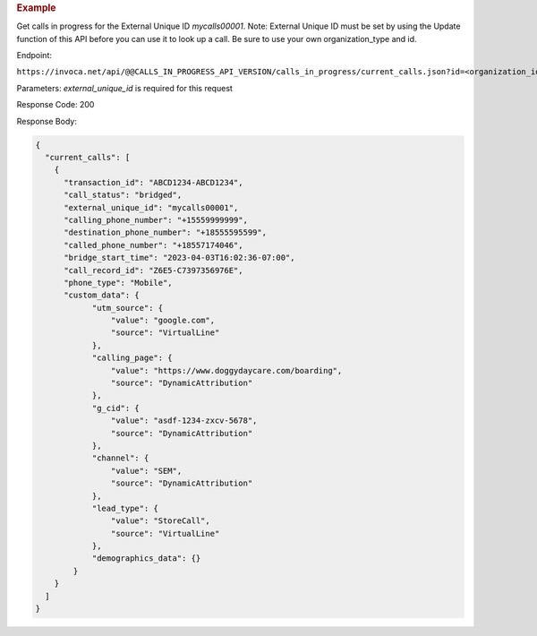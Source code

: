 .. container:: endpoint-long-description

  .. rubric:: Example

  Get calls in progress for the External Unique ID `mycalls00001`.
  Note: External Unique ID must be set by using the Update function of this API before you can use it to look up a call.
  Be sure to use your own organization_type and id.

  Endpoint:

  ``https://invoca.net/api/@@CALLS_IN_PROGRESS_API_VERSION/calls_in_progress/current_calls.json?id=<organization_id>&organization_type=<organization_type>&external_unique_id=mycalls00001``

  Parameters: `external_unique_id` is required for this request

  Response Code: 200

  Response Body:

  .. code-block:: json

    {
      "current_calls": [
        {
          "transaction_id": "ABCD1234-ABCD1234",
          "call_status": "bridged",
          "external_unique_id": "mycalls00001",
          "calling_phone_number": "+15559999999",
          "destination_phone_number": "+18555595599",
          "called_phone_number": "+18557174046",
          "bridge_start_time": "2023-04-03T16:02:36-07:00",
          "call_record_id": "Z6E5-C7397356976E",
          "phone_type": "Mobile",
          "custom_data": {
                "utm_source": {
                    "value": "google.com",
                    "source": "VirtualLine"
                },
                "calling_page": {
                    "value": "https://www.doggydaycare.com/boarding",
                    "source": "DynamicAttribution"
                },
                "g_cid": {
                    "value": "asdf-1234-zxcv-5678",
                    "source": "DynamicAttribution"
                },
                "channel": {
                    "value": "SEM",
                    "source": "DynamicAttribution"
                },
                "lead_type": {
                    "value": "StoreCall",
                    "source": "VirtualLine"
                },
                "demographics_data": {}
            }
        }
      ]
    }
